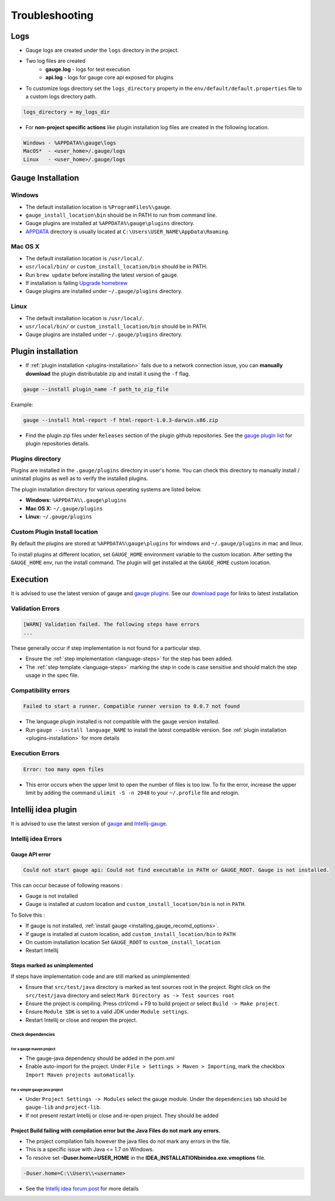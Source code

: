 Troubleshooting
===============

Logs
----

-  Gauge logs are created under the ``logs`` directory in the project.
-  Two log files are created
    -  **gauge.log** - logs for test execution
    -  **api.log** - logs for gauge core api exposed for plugins
-  To customize logs directory set the ``logs_directory`` property in the ``env/default/default.properties`` file to a custom logs directory path.

.. code-block:: text

    logs_directory = my_logs_dir

-  For **non-project specific actions** like plugin installation log
   files are created in the following location.

.. code-block:: text

     Windows - %APPDATA%\gauge\logs
     MacOS*  - <user_home>/.gauge/logs
     Linux   - <user_home>/.gauge/logs

.. _troubleshoot_gauge_installation:

Gauge Installation
------------------

Windows
^^^^^^^

-  The default installation location is ``%ProgramFiles%\gauge``.

-  ``gauge_install_location\bin`` should be in PATH to run from command line.

-  Gauge plugins are installed at ``%APPDATA%\gauge\plugins`` directory.

-  `APPDATA <https://msdn.microsoft.com/windows/uwp/app-settings/store-and-retrieve-app-data>`__ directory is usually located at ``C:\Users\USER_NAME\AppData\Roaming``.

Mac OS X
^^^^^^^^

-  The default installation location is ``/usr/local/``.

-  ``usr/local/bin/`` or ``custom_install_location/bin`` should be in PATH.

-  Run ``brew update`` before installing the latest version of gauge.

-  If installation is failing `Upgrade homebrew <http://docs.brew.sh/FAQ.html#how-do-i-update-my-local-packages>`__

-  Gauge plugins are installed under ``~/.gauge/plugins`` directory.

Linux
^^^^^

-  The default installation location is ``/usr/local/``.

-  ``usr/local/bin/`` or ``custom_install_location/bin`` should be in PATH.

-  Gauge plugins are installed under ``~/.gauge/plugins`` directory.

.. _troubleshoot_plugin_installation:

Plugin installation
-------------------

-  If :ref:`plugin installation <plugins-installation>` fails due to a network connection issue, you can **manually download** the plugin distributable zip and install it using the ``-f`` flag.

.. code-block:: console

    gauge --install plugin_name -f path_to_zip_file

Example:

.. code-block:: console

    gauge --install html-report -f html-report-1.0.3-darwin.x86.zip

-  Find the plugin zip files under ``Releases`` section of the plugin github repositories. See the `gauge plugin list <http://getgauge.io/plugins/index.html>`__ for plugin repositories details.

Plugins directory
^^^^^^^^^^^^^^^^^

Plugins are installed in the ``.gauge/plugins`` directory in user's home. You can check this directory to manually install / uninstall plugins as well as to verify the installed plugins.

The plugin installation directory for various operating systems are listed below.

-  **Windows:** ``%APPDATA%\.gauge\plugins``
-  **Mac OS X:** ``~/.gauge/plugins``
-  **Linux:** ``~/.gauge/plugins``

Custom Plugin Install location
^^^^^^^^^^^^^^^^^^^^^^^^^^^^^^

By default the plugins are stored at ``%APPDATA%\gauge\plugins`` for windows and ``~/.gauge/plugins`` in mac and linux.

To install plugins at different location, set ``GAUGE_HOME`` environment variable to the custom location. After setting the ``GAUGE_HOME`` env, run the install command. The plugin will get installed at the ``GAUGE_HOME`` custom location.

Execution
---------

It is advised to use the latest version of gauge and `gauge plugins <http://getgauge.io/plugins/index.html>`__. See our `download page <http://getgauge.io/get-started/index.html>`__ for links to latest installation

Validation Errors
^^^^^^^^^^^^^^^^^

.. code-block:: text

    [WARN] Validation failed. The following steps have errors
    ...

These generally occur if step implementation is not found for a particular step.

- Ensure the :ref:`step implementation <language-steps>` for the step has been added.
- The :ref:`step template <language-steps>` marking the step in code is case sensitive and should match the step usage in the spec file.

Compatibility errors
^^^^^^^^^^^^^^^^^^^^

.. code-block:: text

    Failed to start a runner. Compatible runner version to 0.0.7 not found

-  The language plugin installed is not compatible with the gauge version installed.
-  Run ``gauge --install language_NAME`` to install the latest compatible version. See :ref:`plugin installation <plugins-installation>` for
   more details

Execution Errors
^^^^^^^^^^^^^^^^

.. code-block:: text

    Error: too many open files

-  This error occurs when the upper limit to open the number of files is too low. To fix the error, increase the upper limit by adding the command ``ulimit -S -n 2048`` to your ``~/.profile`` file and relogin.

Intellij idea plugin
--------------------

It is advised to use the latest version of `gauge <http://getgauge.io/download>`__ and `Intellij-gauge <https://plugins.jetbrains.com/plugin/7535?pr=idea>`__.

Intellij idea Errors
^^^^^^^^^^^^^^^^^^^^

Gauge API error
~~~~~~~~~~~~~~~

.. code-block:: text

    Could not start gauge api: Could not find executable in PATH or GAUGE_ROOT. Gauge is not installed.

This can occur because of following reasons :

- Gauge is not installed
- Gauge is installed at custom location and ``custom_install_location/bin`` is not in ``PATH``.

To Solve this :

- If gauge is not installed, :ref:`install gauge <installing_gauge_recomd_options>`.
- If gauge is installed at custom location, add ``custom_install_location/bin`` to ``PATH``
- On custom installation location Set ``GAUGE_ROOT`` to ``custom_install_location``
- Restart Intellij

Steps marked as unimplemented
~~~~~~~~~~~~~~~~~~~~~~~~~~~~~

If steps have implementation code and are still marked as unimplemented:

- Ensure that ``src/test/java`` directory is marked as test sources root in the project. Right click on the ``src/test/java`` directory and select ``Mark Directory as -> Test sources root``
- Ensure the project is compiling. Press ctrl/cmd + F9 to build project or select ``Build -> Make project``.
- Ensure ``Module SDK`` is set to a valid JDK under ``Module settings``.
- Restart Intellij or close and reopen the project.

Check dependencies
""""""""""""""""""

For a gauge maven project
'''''''''''''''''''''''''

-  The gauge-java dependency should be added in the pom.xml
-  Enable auto-import for the project. Under ``File > Settings > Maven > Importing``, mark the checkbox ``Import Maven projects automatically``.

For a simple gauge java project
'''''''''''''''''''''''''''''''

-  Under ``Project Settings -> Modules`` select the gauge module. Under
   the ``dependencies`` tab should be ``gauge-lib`` and ``project-lib``.
-  If not present restart Intellij or close and re-open project. They
   should be added

Project Build failing with compilation error but the Java Files do not mark any errors.
~~~~~~~~~~~~~~~~~~~~~~~~~~~~~~~~~~~~~~~~~~~~~~~~~~~~~~~~~~~~~~~~~~~~~~~~~~~~~~~~~~~~~~~

-  The project compilation fails however the java files do not mark any
   errors in the file.
-  This is a specific issue with Java <= 1.7 on Windows.
-  To resolve set **-Duser.home=USER_HOME** in the **IDEA_INSTALLATION\bin\idea.exe.vmoptions** file.

.. code-block:: text

    -Duser.home=C:\\Users\\<username>

-  See the `Intellij idea forum post <https://devnet.jetbrains.com/message/5545889#5545889>`__ for more details

